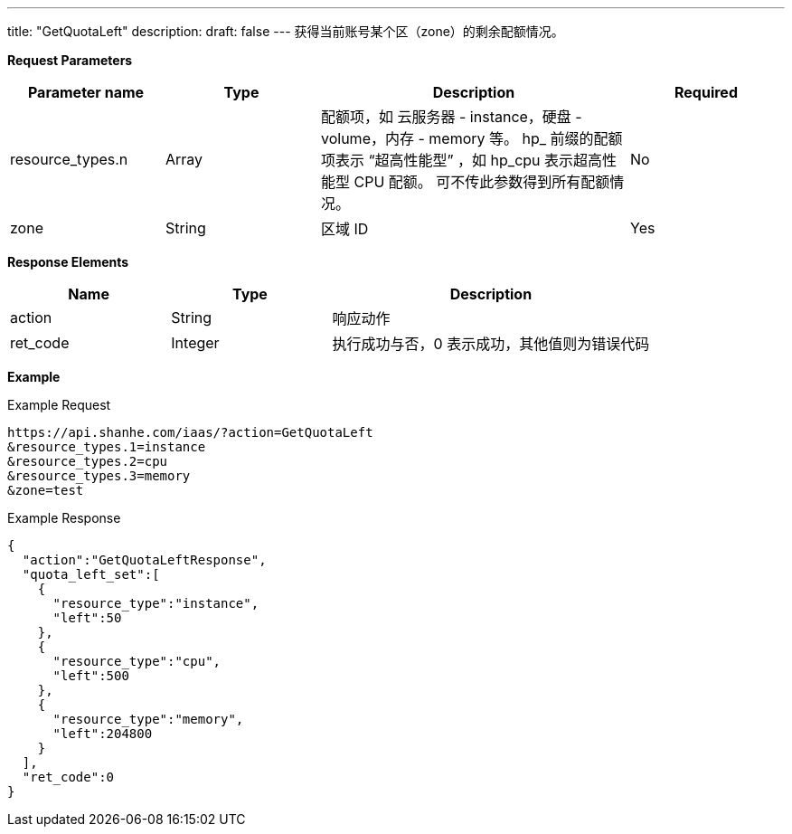 ---
title: "GetQuotaLeft"
description: 
draft: false
---
获得当前账号某个区（zone）的剩余配额情况。

*Request Parameters*

[option="header",cols="1,1,2,1"]
|===
| Parameter name | Type | Description | Required

| resource_types.n
| Array
| 配额项，如 云服务器 - instance，硬盘 - volume，内存 - memory 等。 hp_ 前缀的配额项表示 "`超高性能型`" ，如 hp_cpu 表示超高性能型 CPU 配额。 可不传此参数得到所有配额情况。
| No

| zone
| String
| 区域 ID
| Yes
|===

*Response Elements*

[option="header",cols="1,1,2"]
|===
| Name | Type | Description

| action
| String
| 响应动作

| ret_code
| Integer
| 执行成功与否，0 表示成功，其他值则为错误代码
|===

*Example*

Example Request

----
https://api.shanhe.com/iaas/?action=GetQuotaLeft
&resource_types.1=instance
&resource_types.2=cpu
&resource_types.3=memory
&zone=test
----

Example Response

----
{
  "action":"GetQuotaLeftResponse",
  "quota_left_set":[
    {
      "resource_type":"instance",
      "left":50
    },
    {
      "resource_type":"cpu",
      "left":500
    },
    {
      "resource_type":"memory",
      "left":204800
    }
  ],
  "ret_code":0
}
----

